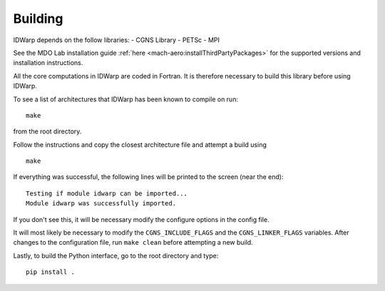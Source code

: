 .. _IDWarp_building:

Building
--------
IDWarp depends on the follow libraries:
- CGNS Library
- PETSc
- MPI

See the MDO Lab installation guide :ref:`here <mach-aero:installThirdPartyPackages>` for the supported versions and installation instructions.

All the core computations in IDWarp are coded in Fortran.
It is therefore necessary to build this library before using IDWarp.

To see a list of architectures that IDWarp has been known to
compile on run::

   make

from the root directory. 

Follow the instructions and copy the closest architecture file and
attempt a build using ::

   make

If everything was successful, the following lines will be printed to
the screen (near the end)::

   Testing if module idwarp can be imported...
   Module idwarp was successfully imported.

If you don't see this, it will be necessary modify the configure
options in the config file. 

It will most likely be necessary to modify the ``CGNS_INCLUDE_FLAGS``
and the ``CGNS_LINKER_FLAGS`` variables. After changes to the
configuration file, run ``make clean`` before attempting a new build.

Lastly, to build the Python interface, go to the root directory and type::

   pip install .
